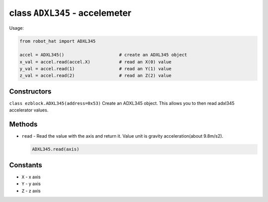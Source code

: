 class ``ADXL345`` - accelemeter
===============================

Usage:

.. code-block:: python

    from robot_hat import ADXL345

    accel = ADXL345()                     # create an ADXL345 object
    x_val = accel.read(accel.X)           # read an X(0) value
    y_val = accel.read(1)                 # read an Y(1) value
    z_val = accel.read(2)                 # read an Z(2) value

Constructors
------------

``class ezblock.ADXL345(address=0x53)`` Create an ADXL345 object. This
allows you to then read adxl345 accelerator values.

Methods
-------

-  ``read`` - Read the value with the axis and return it. Value unit is
   gravity acceleration(about 9.8m/s2).

   .. code-block:: python

       ADXL345.read(axis)

Constants
---------

-  ``X`` - x axis
-  ``Y`` - y axis
-  ``Z`` - z axis

